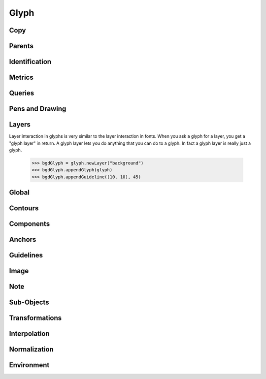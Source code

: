 .. highlight:: python
.. module:: fontParts.base

=====
Glyph
=====

Copy
""""
.. automethod:: BaseGlyph.copy

Parents
"""""""
.. autoattribute:: BaseGlyph.layer
.. autoattribute:: BaseGlyph.font

Identification
""""""""""""""
.. autoattribute:: BaseGlyph.name
.. autoattribute:: BaseGlyph.unicodes
.. autoattribute:: BaseGlyph.unicode
.. automethod:: BaseGlyph.autoUnicodes

Metrics
"""""""
.. autoattribute:: BaseGlyph.width
.. autoattribute:: BaseGlyph.leftMargin
.. autoattribute:: BaseGlyph.rightMargin
.. autoattribute:: BaseGlyph.height
.. autoattribute:: BaseGlyph.bottomMargin
.. autoattribute:: BaseGlyph.topMargin

Queries
"""""""
.. autoattribute:: BaseGlyph.bounds
.. automethod:: BaseGlyph.pointInside

Pens and Drawing
""""""""""""""""
.. automethod:: BaseGlyph.getPen
.. automethod:: BaseGlyph.getPointPen
.. automethod:: BaseGlyph.draw
.. automethod:: BaseGlyph.drawPoints

Layers
""""""
Layer interaction in glyphs is very similar to the layer interaction in fonts. When you ask a glyph for a layer, you get a "glyph layer" in return. A glyph layer lets you do anything that you can do to a glyph. In fact a glyph layer is really just a glyph.

	>>> bgdGlyph = glyph.newLayer("background")
	>>> bgdGlyph.appendGlyph(glyph)
	>>> bgdGlyph.appendGuideline((10, 10), 45)

.. autoattribute:: BaseGlyph.layers
.. automethod:: BaseGlyph.getLayer
.. automethod:: BaseGlyph.newLayer
.. automethod:: BaseGlyph.removeLayer

Global
""""""
.. automethod:: BaseGlyph.clear
.. automethod:: BaseGlyph.appendGlyph

Contours
""""""""
.. autoattribute:: BaseGlyph.contours
.. automethod:: BaseGlyph.__len__
.. automethod:: BaseGlyph.__iter__
.. automethod:: BaseGlyph.__getitem__
.. automethod:: BaseGlyph.appendContour
.. automethod:: BaseGlyph.removeContour
.. automethod:: BaseGlyph.clearContours
.. automethod:: BaseGlyph.removeOverlap

Components
""""""""""
.. autoattribute:: BaseGlyph.components
.. automethod:: BaseGlyph.appendComponent
.. automethod:: BaseGlyph.removeComponent
.. automethod:: BaseGlyph.clearComponents
.. automethod:: BaseGlyph.decompose

Anchors
"""""""
.. autoattribute:: BaseGlyph.anchors
.. automethod:: BaseGlyph.appendAnchor
.. automethod:: BaseGlyph.removeAnchor
.. automethod:: BaseGlyph.clearAnchors

Guidelines
""""""""""
.. autoattribute:: BaseGlyph.guidelines
.. automethod:: BaseGlyph.appendGuideline
.. automethod:: BaseGlyph.removeGuideline
.. automethod:: BaseGlyph.clearGuidelines

Image
"""""
.. autoattribute:: BaseGlyph.image
.. automethod:: BaseGlyph.addImage
.. automethod:: BaseGlyph.clearImage

Note
""""
.. autoattribute:: BaseGlyph.note
.. autoattribute:: BaseGlyph.markColor

Sub-Objects
"""""""""""
.. autoattribute:: BaseGlyph.lib

Transformations
"""""""""""""""
.. automethod:: BaseGlyph.transformBy
.. automethod:: BaseGlyph.moveBy
.. automethod:: BaseGlyph.scaleBy
.. automethod:: BaseGlyph.rotateBy
.. automethod:: BaseGlyph.skewBy

Interpolation
"""""""""""""
.. automethod:: BaseGlyph.isCompatible
.. automethod:: BaseGlyph.interpolate


Normalization
"""""""""""""
.. automethod:: BaseGlyph.round
.. automethod:: BaseGlyph.autoUnicodes

Environment
"""""""""""
.. automethod:: BaseGlyph.naked
.. automethod:: BaseGlyph.update

